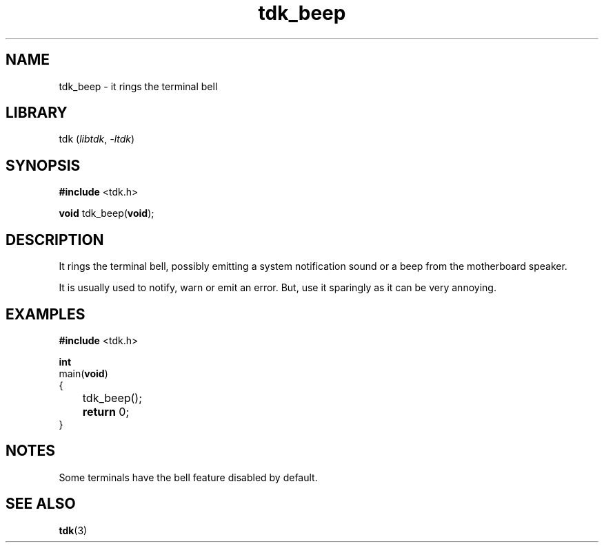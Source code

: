 .TH tdk_beep 3 ${VERSION}

.SH NAME

.PP
tdk_beep - it rings the terminal bell

.SH LIBRARY

.PP
tdk (\fIlibtdk\fR, \fI-ltdk\fR)

.SH SYNOPSIS

.nf
\fB#include\fR <tdk.h>

\fBvoid\fR tdk_beep(\fBvoid\fR);
.fi

.SH DESCRIPTION

.PP
It rings the terminal bell, possibly emitting a system notification sound or a beep from the motherboard speaker.

.PP
It is usually used to notify, warn or emit an error. But, use it sparingly as it can be very annoying.

.SH EXAMPLES

.nf
\fB#include\fR <tdk.h>

\fBint\fR
main(\fBvoid\fR)
{
	tdk_beep();
	\fBreturn\fR 0;
}
.fi

.SH NOTES

.PP
Some terminals have the bell feature disabled by default.

.SH SEE ALSO

.BR tdk (3)
